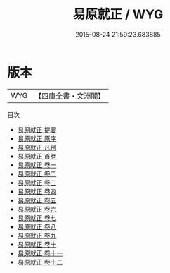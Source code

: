 #+TITLE: 易原就正 / WYG
#+DATE: 2015-08-24 21:59:23.683885
* 版本
 |       WYG|【四庫全書・文淵閣】|
目次
 - [[file:KR1a0135_000.txt::000-1a][易原就正 提要]]
 - [[file:KR1a0135_000.txt::000-3a][易原就正 原序]]
 - [[file:KR1a0135_000.txt::000-6a][易原就正 凡例]]
 - [[file:KR1a0135_000.txt::000-9a][易原就正 首卷]]
 - [[file:KR1a0135_001.txt::001-1a][易原就正 卷一]]
 - [[file:KR1a0135_002.txt::002-1a][易原就正 卷二]]
 - [[file:KR1a0135_003.txt::003-1a][易原就正 卷三]]
 - [[file:KR1a0135_004.txt::004-1a][易原就正 卷四]]
 - [[file:KR1a0135_005.txt::005-1a][易原就正 卷五]]
 - [[file:KR1a0135_006.txt::006-1a][易原就正 卷六]]
 - [[file:KR1a0135_007.txt::007-1a][易原就正 卷七]]
 - [[file:KR1a0135_008.txt::008-1a][易原就正 卷八]]
 - [[file:KR1a0135_009.txt::009-1a][易原就正 卷九]]
 - [[file:KR1a0135_010.txt::010-1a][易原就正 卷十]]
 - [[file:KR1a0135_011.txt::011-1a][易原就正 卷十一]]
 - [[file:KR1a0135_012.txt::012-1a][易原就正 卷十二]]
